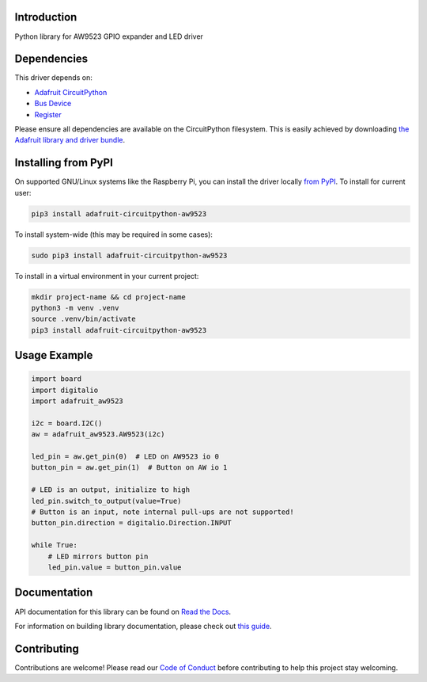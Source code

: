 Introduction
============

.. image:: https://readthedocs.org/projects/adafruit-circuitpython-aw9523/badge/?version=latest
    :target: https://docs.circuitpython.org/projects/aw9523/en/latest/
    :alt: Documentation Status

.. image:: https://raw.githubusercontent.com/adafruit/Adafruit_CircuitPython_Bundle/main/badges/adafruit_discord.svg
    :target: https://adafru.it/discord
    :alt: Discord

.. image:: https://github.com/adafruit/Adafruit_CircuitPython_AW9523/workflows/Build%20CI/badge.svg
    :target: https://github.com/adafruit/Adafruit_CircuitPython_AW9523/actions
    :alt: Build Status

.. image:: https://img.shields.io/badge/code%20style-black-000000.svg
    :target: https://github.com/psf/black
    :alt: Code Style: Black

Python library for AW9523 GPIO expander and LED driver


Dependencies
=============
This driver depends on:

* `Adafruit CircuitPython <https://github.com/adafruit/circuitpython>`_
* `Bus Device <https://github.com/adafruit/Adafruit_CircuitPython_BusDevice>`_
* `Register <https://github.com/adafruit/Adafruit_CircuitPython_Register>`_

Please ensure all dependencies are available on the CircuitPython filesystem.
This is easily achieved by downloading
`the Adafruit library and driver bundle <https://circuitpython.org/libraries>`_.

Installing from PyPI
=====================

On supported GNU/Linux systems like the Raspberry Pi, you can install the driver locally `from
PyPI <https://pypi.org/project/adafruit-circuitpython-aw9523/>`_. To install for current user:

.. code-block:: shell

    pip3 install adafruit-circuitpython-aw9523

To install system-wide (this may be required in some cases):

.. code-block:: shell

    sudo pip3 install adafruit-circuitpython-aw9523

To install in a virtual environment in your current project:

.. code-block:: shell

    mkdir project-name && cd project-name
    python3 -m venv .venv
    source .venv/bin/activate
    pip3 install adafruit-circuitpython-aw9523

Usage Example
=============

.. code-block:: python

    import board
    import digitalio
    import adafruit_aw9523

    i2c = board.I2C()
    aw = adafruit_aw9523.AW9523(i2c)

    led_pin = aw.get_pin(0)  # LED on AW9523 io 0
    button_pin = aw.get_pin(1)  # Button on AW io 1

    # LED is an output, initialize to high
    led_pin.switch_to_output(value=True)
    # Button is an input, note internal pull-ups are not supported!
    button_pin.direction = digitalio.Direction.INPUT

    while True:
        # LED mirrors button pin
        led_pin.value = button_pin.value


Documentation
=============

API documentation for this library can be found on `Read the Docs <https://docs.circuitpython.org/projects/aw9523/en/latest/>`_.

For information on building library documentation, please check out `this guide <https://learn.adafruit.com/creating-and-sharing-a-circuitpython-library/sharing-our-docs-on-readthedocs#sphinx-5-1>`_.

Contributing
============

Contributions are welcome! Please read our `Code of Conduct
<https://github.com/adafruit/Adafruit_CircuitPython_AW9523/blob/master/CODE_OF_CONDUCT.md>`_
before contributing to help this project stay welcoming.
